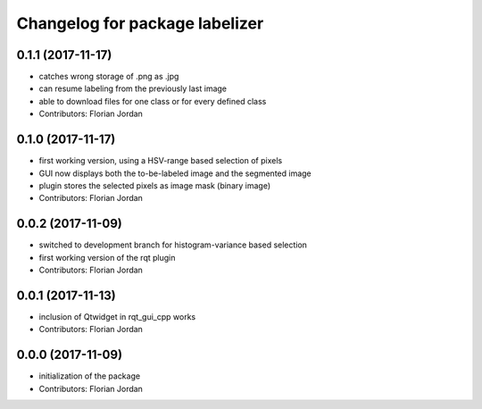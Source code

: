 ^^^^^^^^^^^^^^^^^^^^^^^^^^^^^^^^^^^^^^^^^^
Changelog for package labelizer
^^^^^^^^^^^^^^^^^^^^^^^^^^^^^^^^^^^^^^^^^^
0.1.1 (2017-11-17)
------------------
* catches wrong storage of .png as .jpg
* can resume labeling from the previously last image
* able to download files for one class or for every defined class
* Contributors: Florian Jordan

0.1.0 (2017-11-17)
------------------
* first working version, using a HSV-range based selection of pixels
* GUI now displays both the to-be-labeled image and the segmented image
* plugin stores the selected pixels as image mask (binary image)
* Contributors: Florian Jordan

0.0.2 (2017-11-09)
------------------
* switched to development branch for histogram-variance based selection
* first working version of the rqt plugin
* Contributors: Florian Jordan

0.0.1 (2017-11-13)
------------------
* inclusion of Qtwidget in rqt_gui_cpp works
* Contributors: Florian Jordan

0.0.0 (2017-11-09)
------------------
* initialization of the package
* Contributors: Florian Jordan
